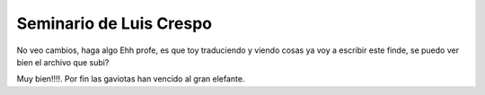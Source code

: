 Seminario de Luis Crespo
-----------------------------------------
No veo cambios, haga algo
Ehh profe, es que toy traduciendo y viendo cosas ya voy a escribir este finde, se puedo ver bien el archivo que subi?

Muy bien!!!!. Por fin las gaviotas han vencido al gran elefante.